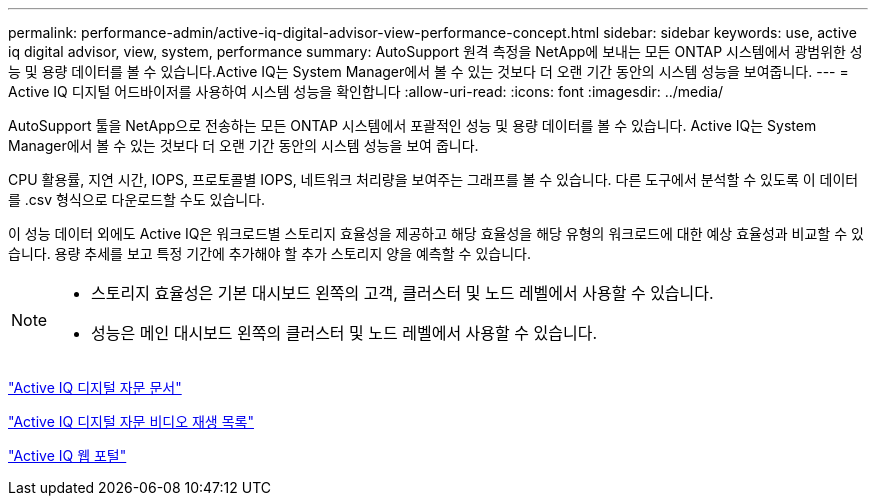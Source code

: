 ---
permalink: performance-admin/active-iq-digital-advisor-view-performance-concept.html 
sidebar: sidebar 
keywords: use, active iq digital advisor, view, system, performance 
summary: AutoSupport 원격 측정을 NetApp에 보내는 모든 ONTAP 시스템에서 광범위한 성능 및 용량 데이터를 볼 수 있습니다.Active IQ는 System Manager에서 볼 수 있는 것보다 더 오랜 기간 동안의 시스템 성능을 보여줍니다. 
---
= Active IQ 디지털 어드바이저를 사용하여 시스템 성능을 확인합니다
:allow-uri-read: 
:icons: font
:imagesdir: ../media/


[role="lead"]
AutoSupport 툴을 NetApp으로 전송하는 모든 ONTAP 시스템에서 포괄적인 성능 및 용량 데이터를 볼 수 있습니다. Active IQ는 System Manager에서 볼 수 있는 것보다 더 오랜 기간 동안의 시스템 성능을 보여 줍니다.

CPU 활용률, 지연 시간, IOPS, 프로토콜별 IOPS, 네트워크 처리량을 보여주는 그래프를 볼 수 있습니다. 다른 도구에서 분석할 수 있도록 이 데이터를 .csv 형식으로 다운로드할 수도 있습니다.

이 성능 데이터 외에도 Active IQ은 워크로드별 스토리지 효율성을 제공하고 해당 효율성을 해당 유형의 워크로드에 대한 예상 효율성과 비교할 수 있습니다. 용량 추세를 보고 특정 기간에 추가해야 할 추가 스토리지 양을 예측할 수 있습니다.

[NOTE]
====
* 스토리지 효율성은 기본 대시보드 왼쪽의 고객, 클러스터 및 노드 레벨에서 사용할 수 있습니다.
* 성능은 메인 대시보드 왼쪽의 클러스터 및 노드 레벨에서 사용할 수 있습니다.


====
https://docs.netapp.com/us-en/active-iq/["Active IQ 디지털 자문 문서"]

https://tv.netapp.com/category/videos/active-iq["Active IQ 디지털 자문 비디오 재생 목록"]

https://aiq.netapp.com/["Active IQ 웹 포털"]
